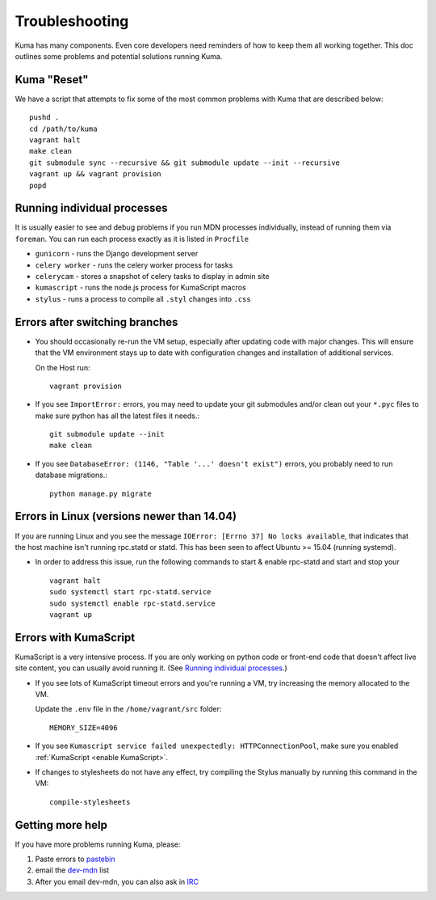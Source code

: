 .. _Troubleshooting:

Troubleshooting
===============

Kuma has many components. Even core developers need reminders of how to keep
them all working together. This doc outlines some problems and potential
solutions running Kuma.

Kuma "Reset"
------------

We have a script that attempts to fix some of the most common problems with
Kuma that are described below::

  pushd .
  cd /path/to/kuma
  vagrant halt
  make clean
  git submodule sync --recursive && git submodule update --init --recursive
  vagrant up && vagrant provision
  popd

.. _Running individual processes:

Running individual processes
----------------------------

It is usually easier to see and debug problems if you run MDN processes
individually, instead of running them via ``foreman``. You can run each process
exactly as it is listed in ``Procfile``

-  ``gunicorn`` - runs the Django development server

-  ``celery worker`` - runs the celery worker process for tasks

-  ``celerycam`` - stores a snapshot of celery tasks to display in admin site

-  ``kumascript`` - runs the node.js process for KumaScript macros

-  ``stylus`` - runs a process to compile all ``.styl`` changes into ``.css``


Errors after switching branches
-------------------------------

-  You should occasionally re-run the VM setup, especially after updating
   code with major changes. This will ensure that the VM environment stays
   up to date with configuration changes and installation of additional
   services.

   On the Host run::

       vagrant provision

-  If you see ``ImportError:`` errors, you may need to update your git
   submodules and/or clean out your ``*.pyc`` files to make sure python has all
   the latest files it needs.::

       git submodule update --init
       make clean

-  If you see ``DatabaseError: (1146, "Table '...' doesn't exist")`` errors,
   you probably need to run database migrations.::

       python manage.py migrate

   .. Note:

      If you are using a VM, this is done when you re-run the Vagrant
      provisioning.


Errors in Linux (versions newer than 14.04)
-------------------------------------------

If you are running Linux and you see the message ``IOError: [Errno 37] No locks available``, that indicates that the host machine isn't running rpc.statd or statd. This has been seen to affect Ubuntu >= 15.04 (running systemd).

-  In order to address this issue, run the following commands to start & enable rpc-statd   and start and stop your ::

       vagrant halt
       sudo systemctl start rpc-statd.service
       sudo systemctl enable rpc-statd.service
       vagrant up


Errors with KumaScript
----------------------

KumaScript is a very intensive process. If you are only working on python code
or front-end code that doesn't affect live site content, you can usually avoid
running it. (See `Running individual processes`_.)

-  If you see lots of KumaScript timeout errors and you're running a VM, try
   increasing the memory allocated to the VM.

   Update the ``.env`` file in the ``/home/vagrant/src`` folder::

       MEMORY_SIZE=4096

-  If you see ``Kumascript service failed unexpectedly: HTTPConnectionPool``,
   make sure you enabled :ref:`KumaScript <enable KumaScript>`.

-  If changes to stylesheets do not have any effect, try compiling the Stylus
   manually by running this command in the VM::

       compile-stylesheets

.. _more-help:

Getting more help
-----------------

If you have more problems running Kuma, please:

#. Paste errors to `pastebin`_
#. email the `dev-mdn`_ list
#. After you email dev-mdn, you can also ask in `IRC`_

.. _pastebin: http://pastebin.mozilla.org/
.. _dev-mdn: mailto:dev-mdn@lists.mozilla.org?subject=vagrant%20issue
.. _IRC: irc://irc.mozilla.org:6697/#mdndev
